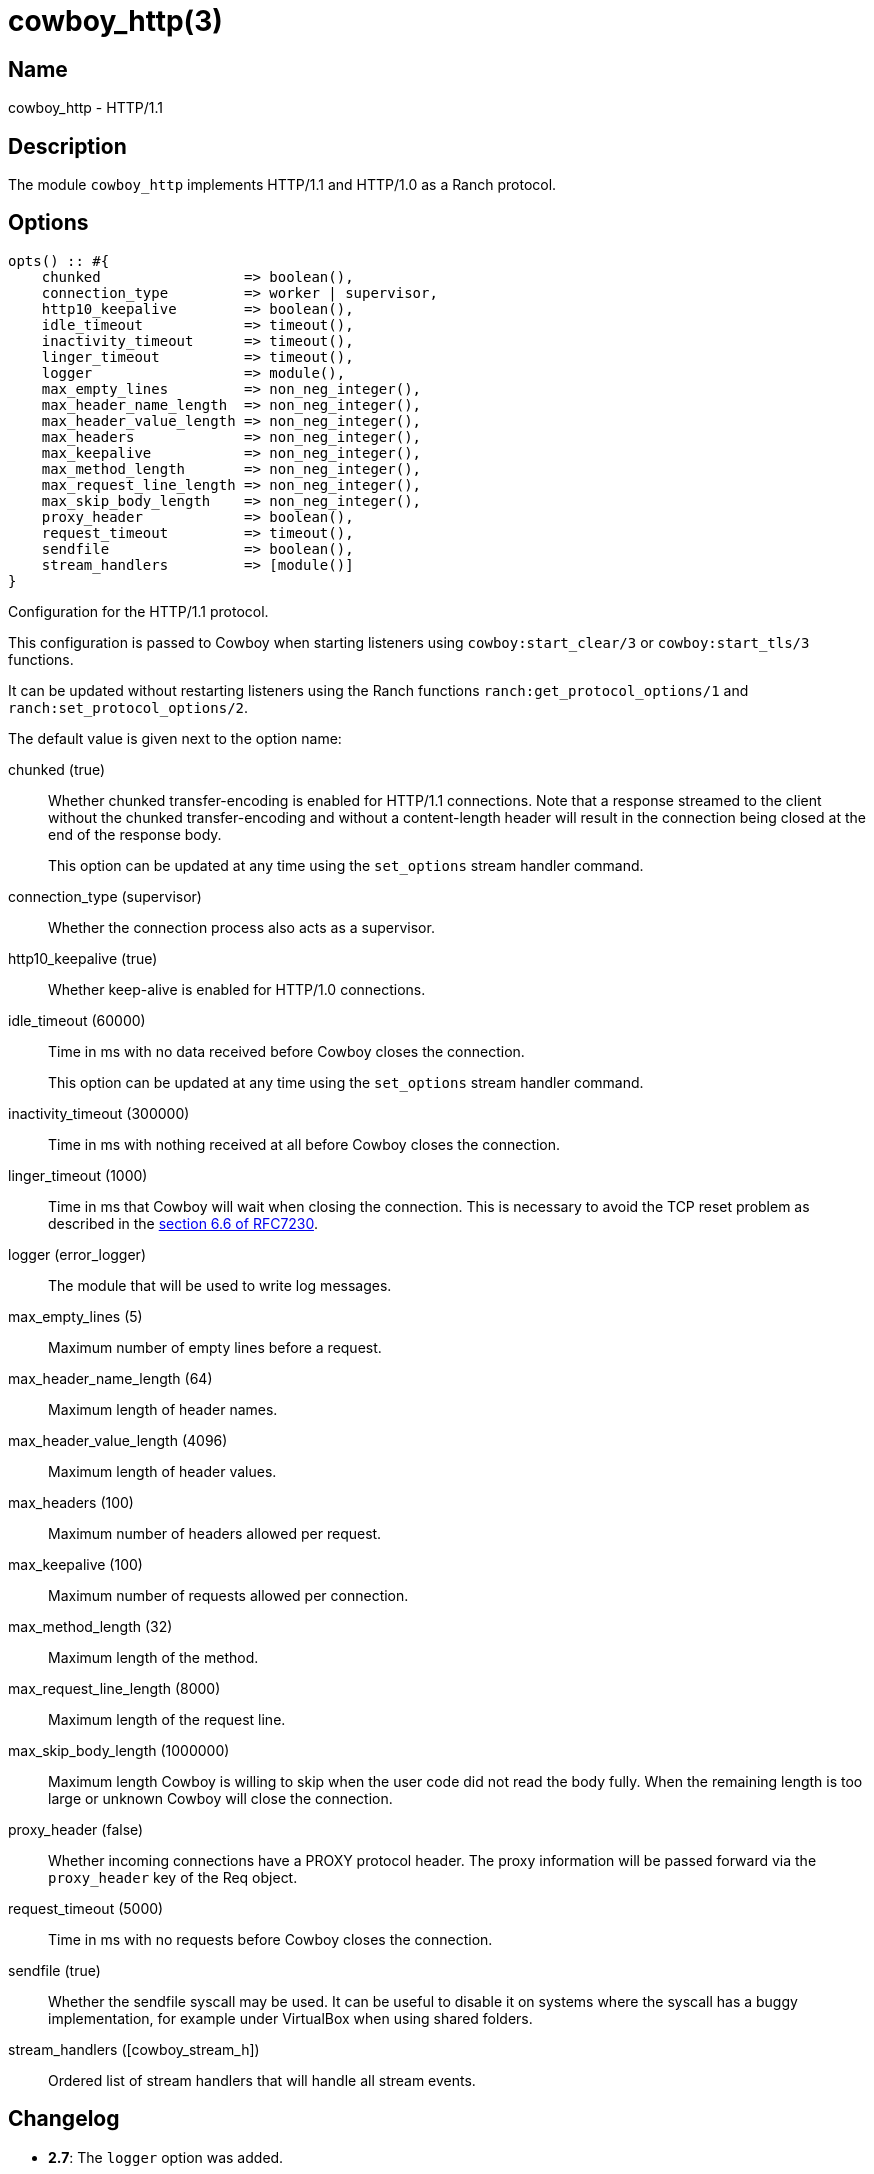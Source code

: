 = cowboy_http(3)

== Name

cowboy_http - HTTP/1.1

== Description

The module `cowboy_http` implements HTTP/1.1 and HTTP/1.0
as a Ranch protocol.

== Options

// @todo Might be worth moving cowboy_clear/tls options
// to their respective manual, when they are added.

[source,erlang]
----
opts() :: #{
    chunked                 => boolean(),
    connection_type         => worker | supervisor,
    http10_keepalive        => boolean(),
    idle_timeout            => timeout(),
    inactivity_timeout      => timeout(),
    linger_timeout          => timeout(),
    logger                  => module(),
    max_empty_lines         => non_neg_integer(),
    max_header_name_length  => non_neg_integer(),
    max_header_value_length => non_neg_integer(),
    max_headers             => non_neg_integer(),
    max_keepalive           => non_neg_integer(),
    max_method_length       => non_neg_integer(),
    max_request_line_length => non_neg_integer(),
    max_skip_body_length    => non_neg_integer(),
    proxy_header            => boolean(),
    request_timeout         => timeout(),
    sendfile                => boolean(),
    stream_handlers         => [module()]
}
----

Configuration for the HTTP/1.1 protocol.

This configuration is passed to Cowboy when starting listeners
using `cowboy:start_clear/3` or `cowboy:start_tls/3` functions.

It can be updated without restarting listeners using the
Ranch functions `ranch:get_protocol_options/1` and
`ranch:set_protocol_options/2`.

The default value is given next to the option name:

chunked (true)::

Whether chunked transfer-encoding is enabled for HTTP/1.1 connections.
Note that a response streamed to the client without the chunked
transfer-encoding and without a content-length header will result
in the connection being closed at the end of the response body.
+
This option can be updated at any time using the
`set_options` stream handler command.

connection_type (supervisor)::

Whether the connection process also acts as a supervisor.

http10_keepalive (true)::

Whether keep-alive is enabled for HTTP/1.0 connections.

idle_timeout (60000)::

Time in ms with no data received before Cowboy closes the connection.
+
This option can be updated at any time using the
`set_options` stream handler command.

inactivity_timeout (300000)::

Time in ms with nothing received at all before Cowboy closes the connection.

linger_timeout (1000)::

Time in ms that Cowboy will wait when closing the connection. This is
necessary to avoid the TCP reset problem as described in the
https://tools.ietf.org/html/rfc7230#section-6.6[section 6.6 of RFC7230].

logger (error_logger)::

The module that will be used to write log messages.

max_empty_lines (5)::

Maximum number of empty lines before a request.

max_header_name_length (64)::

Maximum length of header names.

max_header_value_length (4096)::

Maximum length of header values.

max_headers (100)::

Maximum number of headers allowed per request.

max_keepalive (100)::

Maximum number of requests allowed per connection.

max_method_length (32)::

Maximum length of the method.

max_request_line_length (8000)::

Maximum length of the request line.

max_skip_body_length (1000000)::

Maximum length Cowboy is willing to skip when the user code did not read the body fully.
When the remaining length is too large or unknown Cowboy will close the connection.

proxy_header (false)::

Whether incoming connections have a PROXY protocol header. The
proxy information will be passed forward via the `proxy_header`
key of the Req object.

request_timeout (5000)::

Time in ms with no requests before Cowboy closes the connection.

sendfile (true)::

Whether the sendfile syscall may be used. It can be useful to disable
it on systems where the syscall has a buggy implementation, for example
under VirtualBox when using shared folders.

stream_handlers ([cowboy_stream_h])::

Ordered list of stream handlers that will handle all stream events.

== Changelog

* *2.7*: The `logger` option was added.
* *2.6*: The `chunked`, `http10_keepalive`, `proxy_header` and `sendfile` options were added.
* *2.5*: The `linger_timeout` option was added.
* *2.2*: The `max_skip_body_length` option was added.
* *2.0*: The `timeout` option was renamed `request_timeout`.
* *2.0*: The `idle_timeout`, `inactivity_timeout` and `shutdown_timeout` options were added.
* *2.0*: The `max_method_length` option was added.
* *2.0*: The `max_request_line_length` default was increased from 4096 to 8000.
* *2.0*: The `connection_type` option was added.
* *2.0*: The `env` option is now a map instead of a proplist.
* *2.0*: The `stream_handlers` option was added.
* *2.0*: The `compress` option was removed in favor of the `cowboy_compress_h` stream handler.
* *2.0*: Options are now a map instead of a proplist.
* *2.0*: Protocol introduced. Replaces `cowboy_protocol`.

== See also

link:man:cowboy(7)[cowboy(7)],
link:man:cowboy_http2(3)[cowboy_http2(3)],
link:man:cowboy_websocket(3)[cowboy_websocket(3)]
